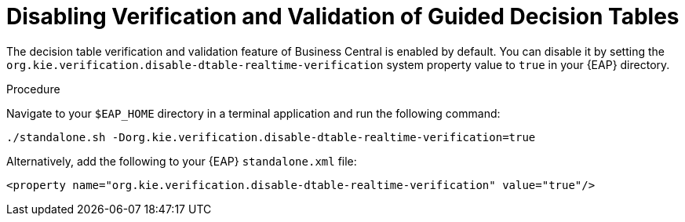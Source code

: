 [id='guided_decision_tables_validation_disable_proc']
= Disabling Verification and Validation of Guided Decision Tables

The decision table verification and validation feature of Business Central is enabled by default. You can disable it by setting the `org.kie.verification.disable-dtable-realtime-verification` system property value to `true` in your {EAP} directory.

.Procedure
Navigate to your `$EAP_HOME` directory in a terminal application and run the following command:

[source]
----
./standalone.sh -Dorg.kie.verification.disable-dtable-realtime-verification=true
----

Alternatively, add the following to your {EAP} `standalone.xml` file:

[source]
----
<property name="org.kie.verification.disable-dtable-realtime-verification" value="true"/>
----
